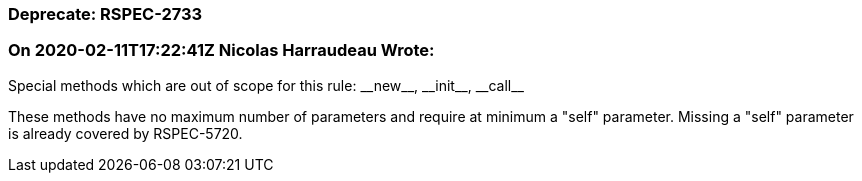 === Deprecate: RSPEC-2733

=== On 2020-02-11T17:22:41Z Nicolas Harraudeau Wrote:
Special methods which are out of scope for this rule: ++__new__++, ++__init__++, ++__call__++

These methods have no maximum number of parameters and require at minimum a "self" parameter. Missing a "self" parameter is already covered by RSPEC-5720.

